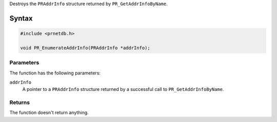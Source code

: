 Destroys the ``PRAddrInfo`` structure returned by
``PR_GetAddrInfoByName``.

.. _Syntax:

Syntax
------

.. code:: eval

   #include <prnetdb.h>

   void PR_EnumerateAddrInfo(PRAddrInfo *addrInfo);

.. _Parameters:

Parameters
~~~~~~~~~~

The function has the following parameters:

``addrInfo``
   A pointer to a ``PRAddrInfo`` structure returned by a successful call
   to ``PR_GetAddrInfoByName``.

.. _Returns:

Returns
~~~~~~~

The function doesn't return anything.
